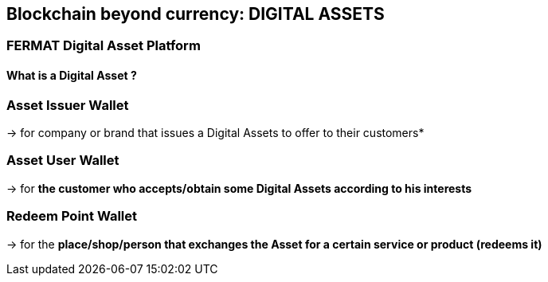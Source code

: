 == Blockchain beyond currency: DIGITAL ASSETS 

=== FERMAT Digital Asset Platform  

==== What is a Digital Asset ?

=== Asset Issuer Wallet
-> for company or brand that issues a Digital Assets to offer to their customers*

=== Asset User Wallet 
-> for *the customer who accepts/obtain some Digital Assets according to his interests*

=== Redeem Point Wallet
-> for the *place/shop/person that exchanges the Asset for a certain service or product (redeems it)*

 





